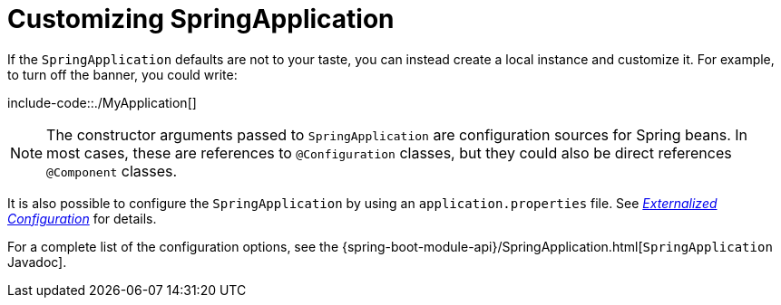 [[customizing-spring-application]]
= Customizing SpringApplication
:page-section-summary-toc: 1

If the `SpringApplication` defaults are not to your taste, you can instead create a local instance and customize it.
For example, to turn off the banner, you could write:

include-code::./MyApplication[]

NOTE: The constructor arguments passed to `SpringApplication` are configuration sources for Spring beans.
In most cases, these are references to `@Configuration` classes, but they could also be direct references `@Component` classes.

It is also possible to configure the `SpringApplication` by using an `application.properties` file.
See _xref:features/external-config.adoc[Externalized Configuration]_ for details.

For a complete list of the configuration options, see the {spring-boot-module-api}/SpringApplication.html[`SpringApplication` Javadoc].



